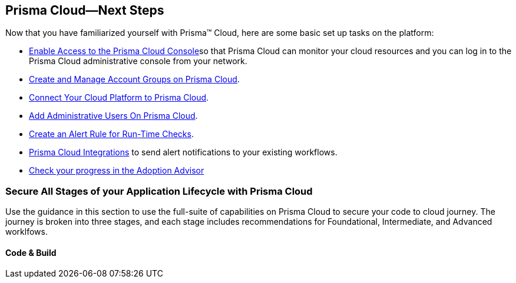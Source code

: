 [#id904fc7e5-d876-47c1-9f16-28a50b042e35]
== Prisma Cloud—Next Steps
// Get started with Prisma™ Cloud by adding your cloud accounts to begin monitoring and protecting your cloud assets.

Now that you have familiarized yourself with Prisma™ Cloud, here are some basic set up tasks on the platform:

* xref:enable-access-prisma-cloud-console.adoc#id7cb1c15c-a2fa-4072-b074-063158eeec08[Enable Access to the Prisma Cloud Console]so that Prisma Cloud can monitor your cloud resources and you can log in to the Prisma Cloud administrative console from your network.

* xref:../manage-prisma-cloud-administrators/create-account-groups.adoc#id2e49ecdf-2c0a-4112-aa50-75c0d860aa8f[Create and Manage Account Groups on Prisma Cloud].

* xref:../connect-your-cloud-platform-to-prisma-cloud/connect-your-cloud-platform-to-prisma-cloud.adoc#id636afa83-6343-423b-a005-64d990a006a7[Connect Your Cloud Platform to Prisma Cloud].

* xref:../manage-prisma-cloud-administrators/add-prisma-cloud-users.adoc#id2730a69c-eea8-4e00-a7f1-df3b046615bc[Add Administrative Users On Prisma Cloud].

* xref:../manage-prisma-cloud-alerts/create-an-alert-rule.adoc#idd1af59f7-792f-42bf-9d63-12d29ca7a950[Create an Alert Rule for Run-Time Checks].

* xref:../configure-external-integrations-on-prisma-cloud/prisma-cloud-integrations.adoc#idc682745c-c041-4724-8af4-583c45f2bbc2[Prisma Cloud Integrations] to send alert notifications to your existing workflows.

* xref:../manage-prisma-cloud-administrators/adoption-advisor.adoc#id1aa5ed9f-f7fa-4737-875c-ba2d9a70fdd8[Check your progress in the Adoption Advisor]


=== Secure All Stages of your Application Lifecycle with Prisma Cloud
Use the guidance in this section to use the full-suite of capabilities on Prisma Cloud to secure your code to cloud journey.
The journey is broken into three stages, and each stage includes recommendations for Foundational, Intermediate, and Advanced worklfows.

==== Code & Build